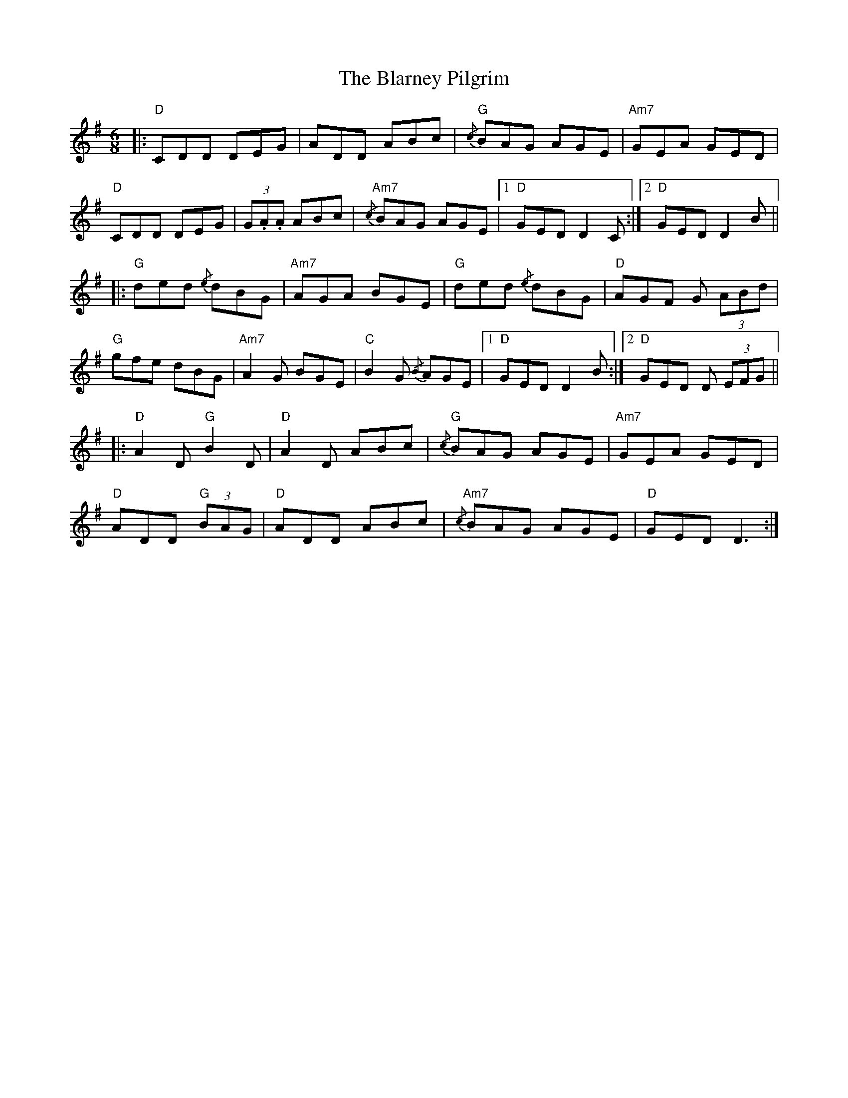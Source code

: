 X: 4045
T: Blarney Pilgrim, The
R: jig
M: 6/8
K: Dmixolydian
|:"D"CDD DEG|ADD ABc|"G"{/c} BAG AGE|"Am7" GEA GED|
"D" CDD DEG|(3G.A.A ABc|"Am7" {/c} BAG AGE|1 "D" GED D2 C:|2 "D" GED D2 B||
|:"G"ded {/e}dBG|"Am7" AGA BGE|"G"ded {/e} dBG|"D"AGF G (3 ABd|
"G"gfe dBG|"Am7" A2 G BGE|"C"B2G {/B}AGE|1 "D"GED D2 B:|2 "D" GED D (3EFG||
|:"D"A2D "G"B2D|"D"A2D ABc|"G"{/c}BAG AGE|"Am7"GEA GED|
"D"ADD "G"(3BAG|"D"ADD ABc|"Am7" {/c}BAG AGE|"D" GED D3:|

